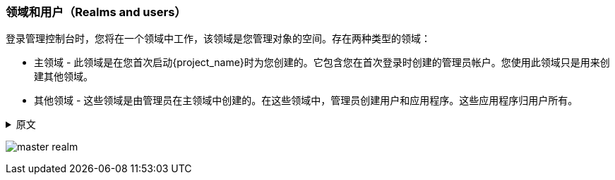 
[id="realms-users"]
=== 领域和用户（Realms and users）

登录管理控制台时，您将在一个领域中工作，该领域是您管理对象的空间。存在两种类型的领域：

* `主领域` - 此领域是在您首次启动{project_name}时为您创建的。它包含您在首次登录时创建的管理员帐户。您使用此领域只是用来创建其他领域。

* `其他领域` - 这些领域是由管理员在主领域中创建的。在这些领域中，管理员创建用户和应用程序。这些应用程序归用户所有。

.原文
[%collapsible]
====
When you log in to the admin console, you work in a realm, which is a space where you manage objects. Two types of realms exist:

* `Master realm` - This realm was created for you when you first started {project_name}. It contains the admin account you created at the first login. You use this realm only to create other realms.

* `Other realms` - These realms are created by the admin in the master realm. In these realms, administrators create users and applications. The applications are owned by the users.
====

image:images/master_realm.png[]